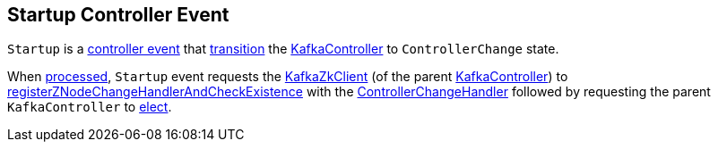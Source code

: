 == [[Startup]] Startup Controller Event

[[state]]
`Startup` is a <<kafka-controller-ControllerEvent.adoc#, controller event>> that <<kafka-controller-ControllerEvent.adoc#state, transition>> the <<kafka-KafkaController.adoc#, KafkaController>> to `ControllerChange` state.

[[process]]
When <<kafka-controller-ControllerEvent.adoc#process, processed>>, `Startup` event requests the <<kafka-KafkaController.adoc#zkClient, KafkaZkClient>> (of the parent <<kafka-KafkaController.adoc#, KafkaController>>) to <<kafka-zk-KafkaZkClient.adoc#registerZNodeChangeHandlerAndCheckExistence, registerZNodeChangeHandlerAndCheckExistence>> with the <<kafka-KafkaController.adoc#controllerChangeHandler, ControllerChangeHandler>> followed by requesting the parent `KafkaController` to <<kafka-KafkaController.adoc#elect, elect>>.
